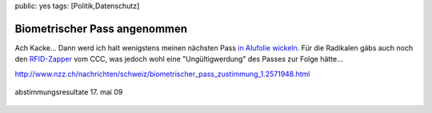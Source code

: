 public: yes
tags: [Politik,Datenschutz]

Biometrischer Pass angenommen
=============================

Ach Kacke... Dann werd ich halt wenigstens meinen nächsten Pass `in
Alufolie
wickeln <https://www.datenschutzzentrum.de/presse/20071031-epass-schutzhuelle.htm>`_.
Für die Radikalen gäbs auch noch den
`RFID-Zapper <https://events.ccc.de/congress/2005/static/r/f/i/RFID-Zapper_de61.html>`_
vom CCC, was jedoch wohl eine "Ungültigwerdung" des Passes zur Folge
hätte...

`http://www.nzz.ch/nachrichten/schweiz/biometrischer\_pass\_zustimmung\_1.2571948.html <http://www.nzz.ch/nachrichten/schweiz/biometrischer_pass_zustimmung_1.2571948.html>`_

.. figure:: http://www.nzz.ch/images/Kuchendiagramme_Abstimmung_1.2572054.jpg
   :align: center
   :alt: abstimmungsresultate 17. mai 09

   abstimmungsresultate 17. mai 09


